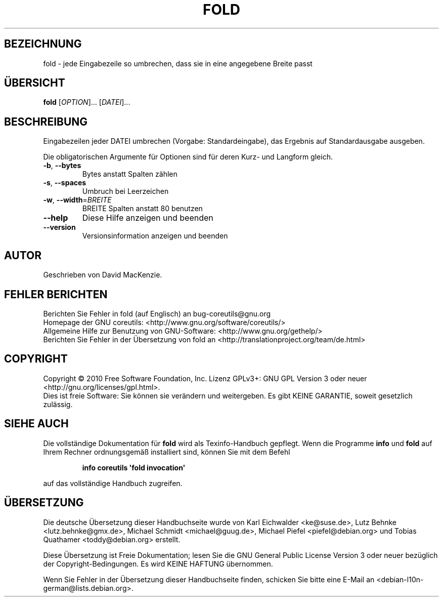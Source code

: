 .\" DO NOT MODIFY THIS FILE!  It was generated by help2man 1.35.
.\"*******************************************************************
.\"
.\" This file was generated with po4a. Translate the source file.
.\"
.\"*******************************************************************
.TH FOLD 1 "April 2010" "GNU coreutils 8.5" "Dienstprogramme für Benutzer"
.SH BEZEICHNUNG
fold \- jede Eingabezeile so umbrechen, dass sie in eine angegebene Breite
passt
.SH ÜBERSICHT
\fBfold\fP [\fIOPTION\fP]... [\fIDATEI\fP]...
.SH BESCHREIBUNG
.\" Add any additional description here
.PP
Eingabezeilen jeder DATEI umbrechen (Vorgabe: Standardeingabe), das Ergebnis
auf Standardausgabe ausgeben.
.PP
Die obligatorischen Argumente für Optionen sind für deren Kurz\- und Langform
gleich.
.TP 
\fB\-b\fP, \fB\-\-bytes\fP
Bytes anstatt Spalten zählen
.TP 
\fB\-s\fP, \fB\-\-spaces\fP
Umbruch bei Leerzeichen
.TP 
\fB\-w\fP, \fB\-\-width\fP=\fIBREITE\fP
BREITE Spalten anstatt 80 benutzen
.TP 
\fB\-\-help\fP
Diese Hilfe anzeigen und beenden
.TP 
\fB\-\-version\fP
Versionsinformation anzeigen und beenden
.SH AUTOR
Geschrieben von David MacKenzie.
.SH "FEHLER BERICHTEN"
Berichten Sie Fehler in fold (auf Englisch) an bug\-coreutils@gnu.org
.br
Homepage der GNU coreutils: <http://www.gnu.org/software/coreutils/>
.br
Allgemeine Hilfe zur Benutzung von GNU\-Software:
<http://www.gnu.org/gethelp/>
.br
Berichten Sie Fehler in der Übersetzung von fold an
<http://translationproject.org/team/de.html>
.SH COPYRIGHT
Copyright \(co 2010 Free Software Foundation, Inc. Lizenz GPLv3+: GNU GPL
Version 3 oder neuer <http://gnu.org/licenses/gpl.html>.
.br
Dies ist freie Software: Sie können sie verändern und weitergeben. Es gibt
KEINE GARANTIE, soweit gesetzlich zulässig.
.SH "SIEHE AUCH"
Die vollständige Dokumentation für \fBfold\fP wird als Texinfo\-Handbuch
gepflegt. Wenn die Programme \fBinfo\fP und \fBfold\fP auf Ihrem Rechner
ordnungsgemäß installiert sind, können Sie mit dem Befehl
.IP
\fBinfo coreutils \(aqfold invocation\(aq\fP
.PP
auf das vollständige Handbuch zugreifen.

.SH ÜBERSETZUNG
Die deutsche Übersetzung dieser Handbuchseite wurde von
Karl Eichwalder <ke@suse.de>,
Lutz Behnke <lutz.behnke@gmx.de>,
Michael Schmidt <michael@guug.de>,
Michael Piefel <piefel@debian.org>
und
Tobias Quathamer <toddy@debian.org>
erstellt.

Diese Übersetzung ist Freie Dokumentation; lesen Sie die
GNU General Public License Version 3 oder neuer bezüglich der
Copyright-Bedingungen. Es wird KEINE HAFTUNG übernommen.

Wenn Sie Fehler in der Übersetzung dieser Handbuchseite finden,
schicken Sie bitte eine E-Mail an <debian-l10n-german@lists.debian.org>.
